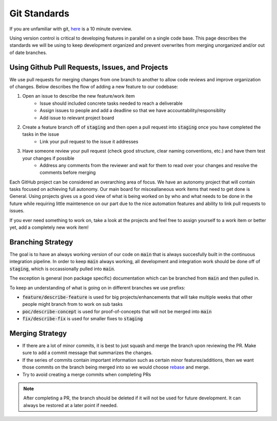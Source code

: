 *************
Git Standards
*************
If you are unfamiliar with git, `here <https://www.freecodecamp.org/news/learn-the-basics-of-git-in-under-10-minutes-da548267cc91/>`_ is a 10 minute overview.

Using version control is critical to developing features in parallel on a single code base.
This page describes the standards we will be using to keep development organized and prevent 
overwrites from merging unorganized and/or out of date branches.

Using Github Pull Requests, Issues, and Projects
================================================
We use pull requests for merging changes from one branch to another to allow code reviews and improve organization of changes.
Below describes the flow of adding a new feature to our codebase: 

#. Open an issue to describe the new feature/work item
    - Issue should included concrete tasks needed to reach a deliverable 
    - Assign issues to people and add a deadline so that we have accountability/responsiblity
    - Add issue to relevant project board 
#. Create a feature branch off of :code:`staging` and then open a pull request into :code:`staging` once you have completed the tasks in the issue
    - Link your pull request to the issue it addresses
#. Have someone review your pull request (check good structure, clear naming conventions, etc.) and have them test your changes if possible
    - Address any comments from the reviewer and wait for them to read over your changes and resolve the comments before merging

Each GitHub project can be considered an overarching area of focus. We have an autonomy project that will contain tasks focused on achieving full autonomy.
Our main board for misceallaneous work items that need to get done is General. Using projects gives us a good view of what is being worked on by who and what needs to be done in the future while requiring little
maintenence on our part due to the nice automation features and ability to link pull requests to issues.

If you ever need something to work on, take a look at the projects and feel free to assign yourself to a work item or better yet, add a completely new work item!

Branching Strategy
==================
The goal is to have an always working version of our code on :code:`main` that is always succesfully built in the continuous integration
pipeline. In order to keep :code:`main` always working, all development and integration work should be done off of :code:`staging`, which is occassionally pulled into :code:`main`. 

The exception is general (non package specific) documentation which can be branched from :code:`main` and then pulled in.

To keep an understanding of what is going on in different branches we use prefixs:

- :code:`feature/describe-feature` is used for big projects/enhancements that will take multiple weeks that other people might branch from to work on sub tasks
- :code:`poc/describe-concept` is used for proof-of-concepts that will not be merged into :code:`main`
- :code:`fix/describe-fix` is used for smaller fixes to :code:`staging` 

Merging Strategy
=================
- If there are a lot of minor commits, it is best to just squash and merge the branch upon reviewing the PR. Make sure to add a commit message that summarizes the changes.
- If the series of commits contain important information such as certain minor features/additions, then we want those commits on the branch being merged into so we would choose `rebase <https://git-scm.com/book/en/v2/Git-Branching-Rebasing>`_ and merge.
- Try to avoid creating a merge commits when completing PRs

.. note::
    After completing a PR, the branch should be deleted if it will not be used for future development. It can always be restored at a later point if needed. 